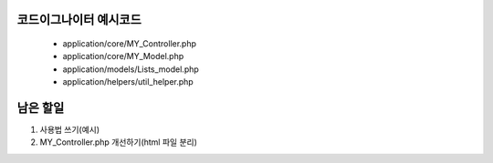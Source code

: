 ###################
코드이그나이터 예시코드
###################

 - application/core/MY_Controller.php
 - application/core/MY_Model.php
 - application/models/Lists_model.php
 - application/helpers/util_helper.php

###################
남은 할일
###################

1. 사용법 쓰기(예시)
2. MY_Controller.php 개선하기(html 파일 분리)

